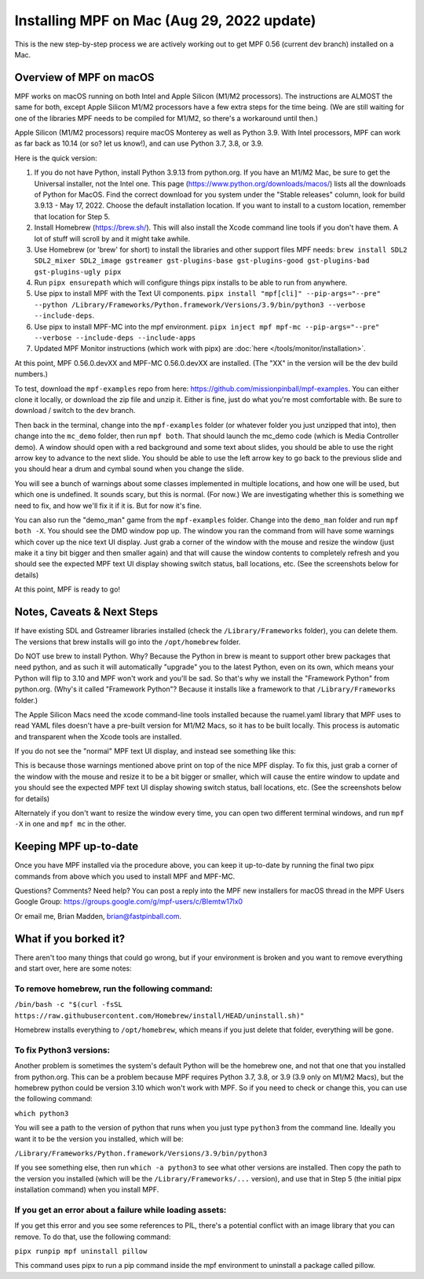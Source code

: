 Installing MPF on Mac (Aug 29, 2022 update)
=========================================

This is the new step-by-step process we are actively working out to get MPF 0.56 (current dev branch) installed on a Mac.

Overview of MPF on macOS
------------------------

MPF works on macOS running on both Intel and Apple Silicon (M1/M2 processors). The instructions are ALMOST the same for both, except Apple Silicon M1/M2 processors have a few extra steps for the time being. (We are still waiting for one of the libraries MPF needs to be compiled for M1/M2, so there's a workaround until then.)

Apple Silicon (M1/M2 processors) require macOS Monterey as well as Python 3.9. With Intel processors, MPF can work as far back as 10.14 (or so? let us know!), and can use Python 3.7, 3.8, or 3.9.

Here is the quick version:

1. If you do not have Python, install Python 3.9.13 from python.org. If you have an M1/M2 Mac, be sure to get the Universal installer, not the Intel one.
   This page (https://www.python.org/downloads/macos/) lists all the downloads of Python for MacOS. Find the correct download for you system under the "Stable releases" column, look for build 3.9.13 - May 17, 2022.
   Choose the default installation location. If you want to install to a custom location, remember that location for Step 5.

2. Install Homebrew (https://brew.sh/). This will also install the Xcode command line tools if you don't have them. A lot of stuff will scroll by and it might take awhile.

3. Use Homebrew (or 'brew' for short) to install the libraries and other support files MPF needs: ``brew install SDL2 SDL2_mixer SDL2_image gstreamer gst-plugins-base gst-plugins-good gst-plugins-bad gst-plugins-ugly pipx``

4. Run ``pipx ensurepath`` which will configure things pipx installs to be able to run from anywhere.

5. Use pipx to install MPF with the Text UI components. ``pipx install "mpf[cli]" --pip-args="--pre" --python /Library/Frameworks/Python.framework/Versions/3.9/bin/python3 --verbose --include-deps``.

6. Use pipx to install MPF-MC into the mpf environment. ``pipx inject mpf mpf-mc --pip-args="--pre" --verbose --include-deps --include-apps``

7. Updated MPF Monitor instructions (which work with pipx) are :doc:`here </tools/monitor/installation>`.

At this point, MPF 0.56.0.devXX and MPF-MC 0.56.0.devXX are installed. (The "XX" in the version will be the dev build numbers.)

To test, download the ``mpf-examples`` repo from here: https://github.com/missionpinball/mpf-examples. You can either clone it locally, or download the zip file and unzip it. Either is fine, just do what you're most comfortable with. Be sure to download / switch to the ``dev`` branch.

Then back in the terminal, change into the ``mpf-examples`` folder (or whatever folder you just unzipped that into), then change into the ``mc_demo`` folder, then run ``mpf both``. That should launch the mc_demo code (which is Media Controller demo). A window should open with a red background and some text about slides, you should be able to use the right arrow key to advance to the next slide. You should be able to use the left arrow key to go back to the previous slide and you should hear a drum and cymbal sound when you change the slide.

You will see a bunch of warnings about some classes implemented in multiple locations, and how one will be used, but which one is undefined. It sounds scary, but this is normal. (For now.) We are investigating whether this is something we need to fix, and how we'll fix it if it is. But for now it's fine.

You can also run the "demo_man" game from the ``mpf-examples`` folder. Change into the ``demo_man`` folder and run ``mpf both -X``. You should see the DMD window pop up. The window you ran the command from will have some warnings which cover up the nice
text UI display. Just grab a corner of the window with the mouse and resize the window (just make it a tiny bit bigger and then smaller again) and that will cause the window contents to completely refresh and you should see the expected MPF text UI display showing switch status, ball locations, etc. (See the screenshots below for details)

At this point, MPF is ready to go!

Notes, Caveats & Next Steps
---------------------------

If have existing SDL and Gstreamer libraries installed (check the ``/Library/Frameworks`` folder), you can delete them. The versions that brew installs will go into the ``/opt/homebrew`` folder.

Do NOT use brew to install Python. Why? Because the Python in brew is meant to support other brew packages that need python, and as such it will automatically "upgrade" you to the latest Python, even on its own, which means your Python will flip to 3.10 and MPF won't work and you'll be sad. So that's why we install the "Framework Python" from python.org. (Why's it called "Framework Python"? Because it installs like a framework to that ``/Library/Frameworks`` folder.)

The Apple Silicon Macs need the xcode command-line tools installed because the ruamel.yaml library that MPF uses to read YAML files doesn't have a pre-built version for M1/M2 Macs, so it has to be built locally. This process is automatic and transparent when the Xcode tools are installed.

If you do not see the "normal" MPF text UI display, and instead see something like this:

.. image:: images/bad-display.jpg

This is because those warnings mentioned above print on top of the nice MPF display. To fix this, just grab a corner of the window with the mouse and resize it to be a bit bigger or smaller, which will cause the entire window to update and you should see the expected MPF text UI display showing switch status, ball locations, etc. (See the screenshots below for details)

.. image:: images/good-display.jpg

Alternately if you don't want to resize the window every time, you can open two different terminal windows, and run ``mpf -X`` in one and ``mpf mc`` in the other.

Keeping MPF up-to-date
-----------------------

Once you have MPF installed via the procedure above, you can keep it up-to-date by running the final two pipx commands from above which you used to install MPF and MPF-MC.

Questions? Comments? Need help? You can post a reply into the MPF new installers for macOS thread in the MPF Users Google Group: https://groups.google.com/g/mpf-users/c/BIemtw17lx0

Or email me, Brian Madden, brian@fastpinball.com.

What if you borked it?
----------------------

There aren't too many things that could go wrong, but if your environment is broken and you want to remove everything and start over, here are some notes:

To remove homebrew, run the following command:
____

``/bin/bash -c "$(curl -fsSL https://raw.githubusercontent.com/Homebrew/install/HEAD/uninstall.sh)"``

Homebrew installs everything to ``/opt/homebrew``, which means if you just delete that folder, everything will be gone.

To fix Python3 versions:
____

Another problem is sometimes the system's default Python will be the homebrew one, and not that one that you installed from python.org. This can be a problem because MPF requires Python 3.7, 3.8, or 3.9 (3.9 only on M1/M2 Macs), but the homebrew python could be version 3.10 which won't work with MPF. So if you need to check or change this, you can use the following command:

``which python3``

You will see a path to the version of python that runs when you just type ``python3`` from the command line. Ideally you want it to be the version you installed, which will be:

``/Library/Frameworks/Python.framework/Versions/3.9/bin/python3``

If you see something else, then run ``which -a python3`` to see what other versions are installed. Then copy the path to the version you installed (which will be the ``/Library/Frameworks/...`` version), and use that in Step 5 (the initial pipx installation command) when you install MPF.

If you get an error about a failure while loading assets:
____
If you get this error and you see some references to PIL, there's a potential conflict with an image library that you can remove. To do that, use the following command:

``pipx runpip mpf uninstall pillow``

This command uses pipx to run a pip command inside the mpf environment to uninstall a package called pillow.
